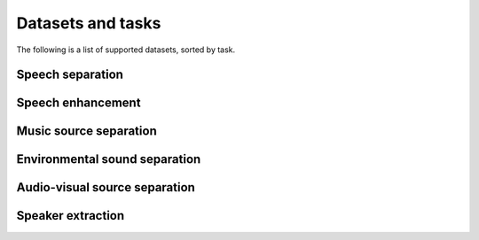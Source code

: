 Datasets and tasks
==================
The following is a list of supported datasets, sorted by task.

Speech separation
-----------------

.. mdinclude:: readmes/wsj0-mix_README.md
.. mdinclude:: readmes/wham_README.md
.. mdinclude:: readmes/whamr_README.md
.. mdinclude:: readmes/librimix_README.md
.. mdinclude:: readmes/kinect-wsj_README.md
.. mdinclude:: readmes/sms_wsj_README.md


Speech enhancement
------------------
.. mdinclude:: readmes/dns_challenge_README.md


Music source separation
-----------------------
.. mdinclude:: readmes/musdb18_README.md


Environmental sound separation
------------------------------
.. mdinclude:: readmes/fuss_README.md


Audio-visual source separation
------------------------------
.. mdinclude:: readmes/avspeech_README.md


Speaker extraction
-----------------

